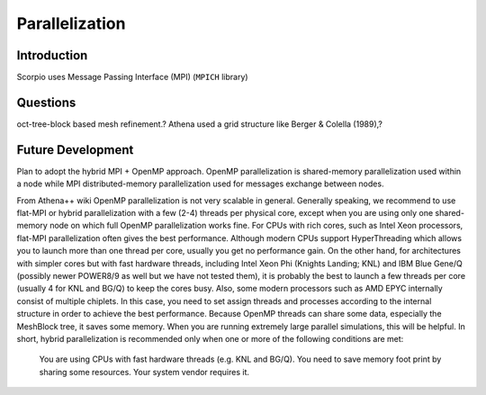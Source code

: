 .. _ch:parallelization:

***************
Parallelization
***************

Introduction
============
Scorpio uses Message Passing Interface (MPI) (``MPICH`` library)

Questions
=========
oct-tree-block based mesh refinement.?
Athena used a grid structure like Berger & Colella (1989),?

Future Development
==================
Plan to adopt the hybrid MPI + OpenMP approach. OpenMP parallelization is shared-memory parallelization used within a node while MPI distributed-memory parallelization used for messages exchange between nodes.

From Athena++ wiki
OpenMP parallelization is not very scalable in general. Generally speaking, we recommend to use flat-MPI or hybrid parallelization with a few (2-4) threads per physical core, except when you are using only one shared-memory node on which full OpenMP parallelization works fine. For CPUs with rich cores, such as Intel Xeon processors, flat-MPI parallelization often gives the best performance. Although modern CPUs support HyperThreading which allows you to launch more than one thread per core, usually you get no performance gain. On the other hand, for architectures with simpler cores but with fast hardware threads, including Intel Xeon Phi (Knights Landing; KNL) and IBM Blue Gene/Q (possibly newer POWER8/9 as well but we have not tested them), it is probably the best to launch a few threads per core (usually 4 for KNL and BG/Q) to keep the cores busy. Also, some modern processors such as AMD EPYC internally consist of multiple chiplets. In this case, you need to set assign threads and processes according to the internal structure in order to achieve the best performance. Because OpenMP threads can share some data, especially the MeshBlock tree, it saves some memory. When you are running extremely large parallel simulations, this will be helpful. In short, hybrid parallelization is recommended only when one or more of the following conditions are met:

    You are using CPUs with fast hardware threads (e.g. KNL and BG/Q).
    You need to save memory foot print by sharing some resources.
    Your system vendor requires it.
